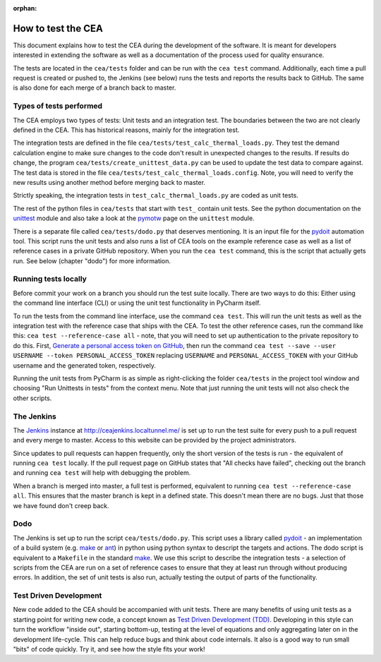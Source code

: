 :orphan:

How to test the CEA
===================

This document explains how to test the CEA during the development of the software. It is meant for developers interested
in extending the software as well as a documentation of the process used for quality ensurance.

The tests are located in the ``cea/tests`` folder and can be run with the ``cea test`` command. Additionally, each time
a pull request is created or pushed to, the Jenkins (see below) runs the tests and reports the results back to GitHub.
The same is also done for each merge of a branch back to master.

Types of tests performed
------------------------

The CEA employs two types of tests: Unit tests and an integration test. The boundaries between the two are not clearly
defined in the CEA. This has historical reasons, mainly for the integration test.

The integration tests are defined in the file ``cea/tests/test_calc_thermal_loads.py``. They test the demand calculation
engine to make sure changes to the code don't result in unexpected changes to the results. If results do change, the
program ``cea/tests/create_unittest_data.py`` can be used to update the test data to compare against. The test data
is stored in the file ``cea/tests/test_calc_thermal_loads.config``. Note, you will need to verify the new results using
another method before merging back to master.

Strictly speaking, the integration tests in ``test_calc_thermal_loads.py`` are coded as unit tests.

The rest of the python files in ``cea/tests`` that start with ``test_`` contain unit tests. See the python documentation
on the unittest_  module and also take a look at the pymotw_ page on the ``unittest`` module.

There is a separate file called ``cea/tests/dodo.py`` that deserves mentioning. It is an input file for the pydoit_
automation tool. This script runs the unit tests and also runs a list of CEA tools on the example reference case as well
as a list of reference cases in a private GitHub repository. When you run the ``cea test`` command, this is the script
that actually gets run. See below (chapter "dodo") for more information.

.. _unittest: https://docs.python.org/2/library/unittest.html
.. _pymotw: https://pymotw.com/2/unittest/
.. _pydoit: http://pydoit.org/


Running tests locally
---------------------

Before commit your work on a branch you should run the test suite locally. There are two ways to do this: Either using
the command line interface (CLI) or using the unit test functionality in PyCharm itself.

To run the tests from the command line interface, use the command ``cea test``. This will run the unit tests as well
as the integration test with the reference case that ships with the CEA. To test the other reference cases, run the
command like this: ``cea test --reference-case all`` - note, that you will need to set up authentication to the private
repository to do this. First, `Generate a personal access token on GitHub`_, then run the command
``cea test --save --user USERNAME --token PERSONAL_ACCESS_TOKEN`` replacing ``USERNAME`` and ``PERSONAL_ACCESS_TOKEN``
with your GitHub username and the generated token, respectively.

.. _Generate a personal access token on GitHub: https://help.github.com/articles/creating-a-personal-access-token-for-the-command-line/

Running the unit tests from PyCharm is as simple as right-clicking the folder ``cea/tests`` in the project tool window
and choosing "Run Unittests in tests" from the context menu. Note that just running the unit tests will not also check
the other scripts.


The Jenkins
-----------

The Jenkins_ instance at http://ceajenkins.localtunnel.me/ is set up to run the test suite for every push to a pull
request and every merge to master. Access to this website can be provided by the project administrators.

Since updates to pull requests can happen frequently, only the short version of the tests is run - the equivalent of
running ``cea test`` locally. If the pull request page on GitHub states that "All checks have failed", checking out the
branch and running ``cea test`` will help with debugging the problem.

When a branch is merged into master, a full test is performed, equivalent to running ``cea test --reference-case all``.
This ensures that the master branch is kept in a defined state. This doesn't mean there are no bugs. Just that those
we have found don't creep back.

.. _Jenkins: https://jenkins.io/

Dodo
----

The Jenkins is set up to run the script ``cea/tests/dodo.py``. This script uses a library called pydoit_ - an
implementation of a build system (e.g. make_ or ant_) in python using python syntax to descript the targets and actions.
The dodo script is equivalent to a ``Makefile`` in the standard make_. We use this script to describe the integration
tests - a selection of scripts from the CEA are run on a set of reference cases to ensure that they at least run through
without producing errors. In addition, the set of unit tests is also run, actually testing the output of parts of the
functionality.

.. _make: https://www.gnu.org/software/make/
.. _ant: http://ant.apache.org/

Test Driven Development
-----------------------

New code added to the CEA should be accompanied with unit tests. There are many benefits of using unit tests as a
starting point for writing new code, a concept known as `Test Driven Development (TDD)`_. Developing in this style
can turn the workflow "inside out", starting bottom-up, testing at the level of equations and only aggregating later
on in the development life-cycle. This can help reduce bugs and think about code internals. It also is a good way to
run small "bits" of code quickly. Try it, and see how the style fits your work!

.. _Test Driven Development (TDD): https://en.wikipedia.org/wiki/Test-driven_development


